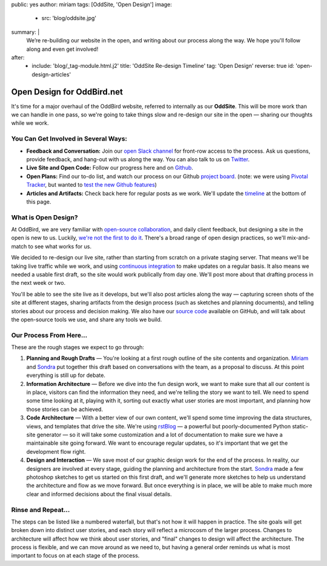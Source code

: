 public: yes
author: miriam
tags: [OddSite, 'Open Design']
image:
  - src: 'blog/oddsite.jpg'
summary: |
  We’re re-building our website in the open,
  and writing about our process along the way.
  We hope you'll follow along and even get involved!
after:
  - include: 'blog/_tag-module.html.j2'
    title: 'OddSite Re-design Timeline'
    tag: 'Open Design'
    reverse: true
    id: 'open-design-articles'


Open Design for OddBird.net
===========================

It's time for a major overhaul of the OddBird website,
referred to internally as our **OddSite**.
This will be more work than we can handle in one pass,
so we're going to take things slow
and re-design our site in the open —
sharing our thoughts while we work.


You Can Get Involved in Several Ways:
-------------------------------------

- **Feedback and Conversation:**
  Join our `open Slack channel`_
  for front-row access to the process.
  Ask us questions, provide feedback,
  and hang-out with us along the way.
  You can also
  talk to us on `Twitter`_.
- **Live Site and Open Code:**
  Follow our progress here and on `Github`_.
- **Open Plans:**
  Find our to-do list,
  and watch our process on our Github `project board`_.
  (note: we were using `Pivotal Tracker`_,
  but wanted to `test the new Github features`_)
- **Articles and Artifacts:**
  Check back here for regular posts as we work.
  We'll update the `timeline`_ at the bottom of this page.

.. _open Slack channel: http://friends.oddbird.net
.. _Github: https://github.com/oddbird/oddsite/
.. _Twitter: http://twitter.com/oddbird
.. _project board: https://github.com/oddbird/oddsite/projects/1
.. _test the new Github features: /2016/10/07/github-projects/
.. _Pivotal Tracker: https://www.pivotaltracker.com/projects/22378
.. _timeline: #open-design-articles


What is Open Design?
--------------------

At OddBird, we are very familiar
with `open-source collaboration`_,
and daily client feedback,
but designing a site in the open is new to us.
Luckily, `we're not the first to do it`_.
There's a broad range of open design practices,
so we'll mix-and-match to see what works for us.

We decided to re-design our live site,
rather than starting from scratch
on a private staging server.
That means we'll be taking live traffic while we work,
and using `continuous integration`_
to make updates on a regular basis.
It also means we needed a usable first draft,
so the site would work publically from day one.
We'll post more about that drafting process
in the next week or two.

You'll be able to see the site live as it develops,
but we'll also post articles along the way —
capturing screen shots of the site at different stages,
sharing artifacts from the design process
(such as sketches and planning documents),
and telling stories about our process and decision making.
We also have our `source code`_ available on GitHub,
and will talk about the open-source tools we use,
and share any tools we build.

.. _open-source collaboration: /open-source/
.. _we're not the first to do it: http://bradfrost.com/blog/post/designing-in-the-open/
.. _continuous integration: https://en.wikipedia.org/wiki/Continuous_integration
.. _source code: https://github.com/oddbird/oddsite/


Our Process From Here...
------------------------

These are the rough stages we expect to go through:

1. **Planning and Rough Drafts** —
   You're looking at a first rough outline
   of the site contents and organization.
   `Miriam`_ and `Sondra`_ put together this draft
   based on conversations with the team,
   as a proposal to discuss.
   At this point everything is still up for debate.

2. **Information Architecture** —
   Before we dive into the fun design work,
   we want to make sure that all our content is in place,
   visitors can find the information they need,
   and we're telling the story we want to tell.
   We need to spend some time looking at it,
   playing with it,
   sorting out exactly what user stories are most important,
   and planning how those stories can be achieved.

3. **Code Architecture** — 
   With a better view of our own content,
   we'll spend some time improving
   the data structures, views, and templates
   that drive the site.
   We're using `rstBlog`_ —
   a powerful but poorly-documented Python static-site generator —
   so it will take some customization
   and a lot of documentation
   to make sure we have a maintainable site going forward.
   We want to encourage regular updates,
   so it's important that we get the development flow right.

4. **Design and Interaction** —
   We save most of our graphic design work for the end of the process.
   In reality,
   our designers are involved at every stage,
   guiding the planning and architecture from the start.
   `Sondra`_ made a few photoshop sketches
   to get us started on this first draft,
   and we'll generate more sketches
   to help us understand the architecture and flow
   as we move forward.
   But once everything is in place,
   we will be able to make much more clear and informed decisions
   about the final visual details.

.. _rstBlog: https://github.com/mitsuhiko/rstblog
.. _Miriam: /birds/#bird-miriam
.. _Sondra: /birds/#bird-sondra


Rinse and Repeat...
-------------------

The steps can be listed like a numbered waterfall,
but that's not how it will happen in practice.
The site goals will get broken down into distinct user stories,
and each story will reflect
a microcosm of the larger process.
Changes to architecture will affect how we think about user stories,
and "final" changes to design will affect the architecture.
The process is flexible,
and we can move around as we need to,
but having a general order reminds us
what is most important to focus on at each stage of the process.

